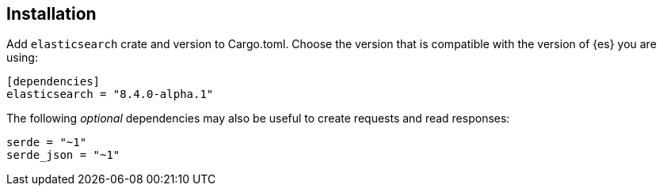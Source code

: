 [[installation]]
== Installation

Add `elasticsearch` crate and version to Cargo.toml. Choose the version that is 
compatible with the version of {es} you are using:

[source,toml]
----
[dependencies]
elasticsearch = "8.4.0-alpha.1"
----

The following _optional_ dependencies may also be useful to create requests and 
read responses:

[source,toml]
----
serde = "~1"
serde_json = "~1"
----

